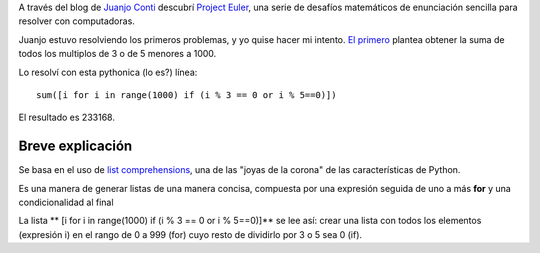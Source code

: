 A través del blog de `Juanjo Conti <http://www.juanjoconti.com.ar>`_
descubrí `Project Euler <http://projecteuler.net>`_, una serie de
desafíos matemáticos de enunciación sencilla para resolver con
computadoras.

Juanjo estuvo resolviendo los primeros problemas, y yo quise hacer mi
intento. `El
primero <http://projecteuler.net/index.php?section=problems&id=1>`_
plantea obtener la suma de todos los multiplos de 3 o de 5 menores a
1000.

Lo resolví con esta pythonica (lo es?) línea:

::

    sum([i for i in range(1000) if (i % 3 == 0 or i % 5==0)])

El resultado es 233168.

Breve explicación
~~~~~~~~~~~~~~~~~

Se basa en el uso de `list
comprehensions <http://docs.python.org/tutorial/datastructures.html#list-comprehensions>`_,
una de las "joyas de la corona" de las características de Python.

Es una manera de generar listas de una manera concisa, compuesta por una
expresión seguida de uno a más **for** y una condicionalidad al final

La lista ** [i for i in range(1000) if (i % 3 == 0 or i % 5==0)]** se
lee así: crear una lista con todos los elementos (expresión i) en el
rango de 0 a 999 (for) cuyo resto de dividirlo por 3 o 5 sea 0 (if).
